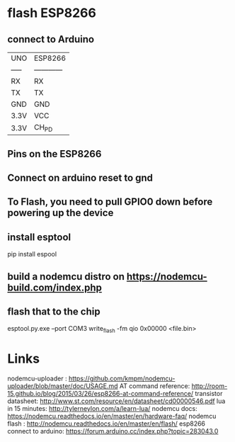 * flash ESP8266 
** connect to Arduino
|-------+--------------|
| UNO   | ESP8266      |
| ----- | ------------ |
| RX    | RX           |
| TX    | TX           |
| GND   | GND          |
| 3.3V  | VCC          |
| 3.3V  | CH_PD        |
|-------+--------------|

** Pins on the ESP8266



** Connect on arduino reset to gnd
** To Flash, you need to pull GPIO0 down before powering up the device
** install esptool
pip install espool
** build a nodemcu distro on https://nodemcu-build.com/index.php
** flash that to the chip 
esptool.py.exe --port COM3 write_flash -fm qio 0x00000 <file.bin>


* Links
nodemcu-uploader : https://github.com/kmpm/nodemcu-uploader/blob/master/doc/USAGE.md
AT command reference: http://room-15.github.io/blog/2015/03/26/esp8266-at-command-reference/
transistor datasheet: http://www.st.com/resource/en/datasheet/cd00000546.pdf
lua in 15 minutes: http://tylerneylon.com/a/learn-lua/
nodemcu docs: https://nodemcu.readthedocs.io/en/master/en/hardware-faq/
nodemcu flash : http://nodemcu.readthedocs.io/en/master/en/flash/
esp8266 connect to arduino: https://forum.arduino.cc/index.php?topic=283043.0

